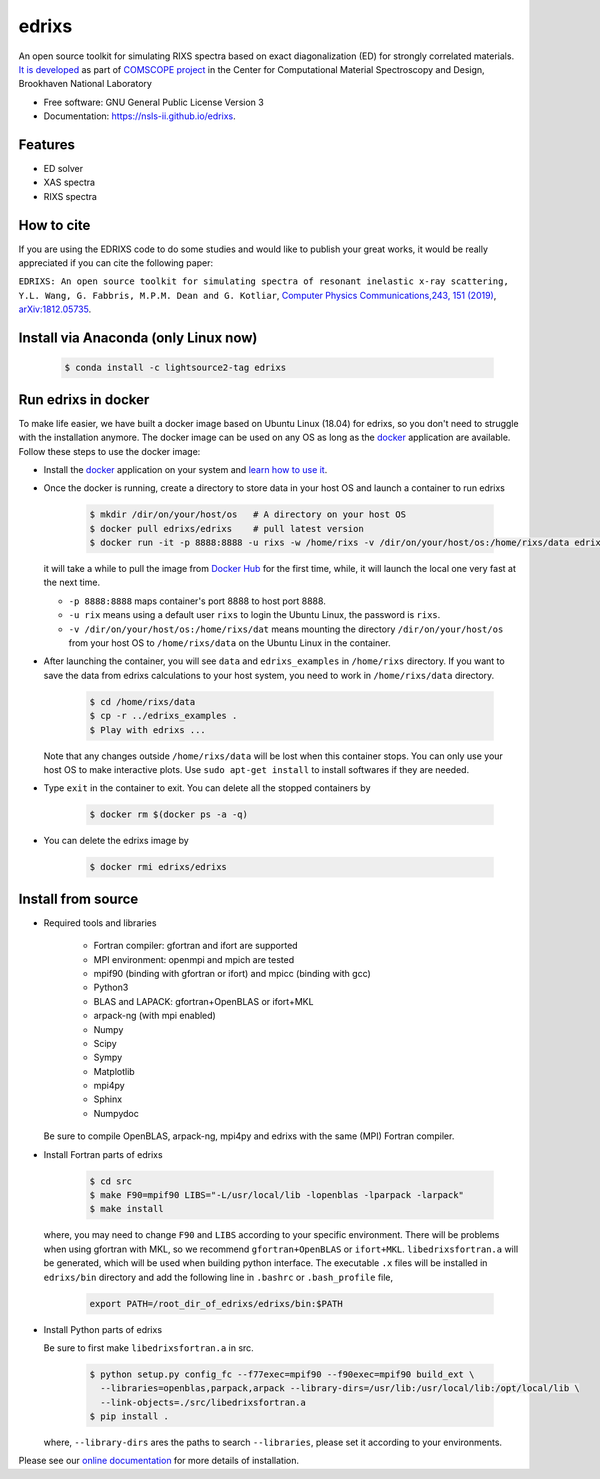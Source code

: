 ===============================
edrixs
===============================

.. image:: https://img.shields.io/travis/NSLS-II/edrixs.svg
        :target: https://travis-ci.org/NSLS-II/edrixs

.. image:: https://img.shields.io/pypi/v/edrixs.svg
        :target: https://pypi.python.org/pypi/edrixs


An open source toolkit for simulating RIXS spectra based on exact diagonalization (ED) for strongly correlated materials.
`It is developed <https://www.bnl.gov/comscope/software/EDRIXS.php>`_ as part of `COMSCOPE project <https://www.bnl.gov/comscope/software/comsuite.php/>`_ in the Center for Computational Material Spectroscopy and Design, Brookhaven National Laboratory

* Free software: GNU General Public License Version 3
* Documentation: https://nsls-ii.github.io/edrixs.

Features
--------

* ED solver
* XAS spectra
* RIXS spectra

How to cite
-----------
If you are using the EDRIXS code to do some studies and would like to publish your great works, it would be really appreciated if you can cite the following paper:

``EDRIXS: An open source toolkit for simulating spectra of resonant inelastic x-ray scattering, Y.L. Wang, G. Fabbris, M.P.M. Dean and G. Kotliar``, `Computer Physics Communications,243, 151 (2019) <https://doi.org/10.1016/j.cpc.2019.04.018>`_, `arXiv:1812.05735 <https://arxiv.org/abs/1812.05735/>`_.


Install via Anaconda (only Linux now)
-------------------------------------

  .. code-block:: bash
  
     $ conda install -c lightsource2-tag edrixs
     

Run edrixs in docker
--------------------
To make life easier, we have built a docker image based on Ubuntu Linux (18.04) for edrixs, so you don't need to struggle with the installation anymore. 
The docker image can be used on any OS as long as the `docker <https://www.docker.com/>`_ application are available.
Follow these steps to use the docker image:

* Install the `docker <https://www.docker.com/>`_ application on your system and `learn how to use it <https://docs.docker.com/get-started/>`_.
* Once the docker is running, create a directory to store data in your host OS and launch a container to run edrixs

    .. code-block:: bash
      
       $ mkdir /dir/on/your/host/os   # A directory on your host OS
       $ docker pull edrixs/edrixs    # pull latest version
       $ docker run -it -p 8888:8888 -u rixs -w /home/rixs -v /dir/on/your/host/os:/home/rixs/data edrixs/edrixs
       
  it will take a while to pull the image from `Docker Hub <https://cloud.docker.com/repository/docker/edrixs/edrixs/>`_ for the first time, while, it will launch the local one very fast at the next time.
  
  * ``-p 8888:8888`` maps container's port 8888 to host port 8888.
  * ``-u rix`` means using a default user ``rixs`` to login the Ubuntu Linux, the password is ``rixs``. 
  * ``-v /dir/on/your/host/os:/home/rixs/dat`` means mounting the directory ``/dir/on/your/host/os`` from your host OS to  ``/home/rixs/data`` on the Ubuntu Linux in the container. 
   
* After launching the container, you will see ``data`` and ``edrixs_examples`` in ``/home/rixs`` directory. If you want to save the data from edrixs calculations to your host system, you need to work in ``/home/rixs/data`` directory.

    .. code-block:: bash
    
       $ cd /home/rixs/data
       $ cp -r ../edrixs_examples .
       $ Play with edrixs ... 

  Note that any changes outside ``/home/rixs/data`` will be lost when this container stops. You can only use your host OS to make interactive plots. Use ``sudo apt-get install`` to install softwares if they are needed. 
  
* Type ``exit`` in the container to exit. You can delete all the stopped containers by

   .. code-block:: bash
      
      $ docker rm $(docker ps -a -q)

* You can delete the edrixs image by

   .. code-block:: bash
   
      $ docker rmi edrixs/edrixs   


Install from source
-------------------
* Required tools and libraries

   * Fortran compiler: gfortran and ifort are supported 
   * MPI environment: openmpi and mpich are tested
   * mpif90 (binding with gfortran or ifort) and mpicc (binding with gcc)
   * Python3
   * BLAS and LAPACK: gfortran+OpenBLAS or ifort+MKL
   * arpack-ng (with mpi enabled)
   * Numpy
   * Scipy
   * Sympy
   * Matplotlib
   * mpi4py
   * Sphinx
   * Numpydoc

  Be sure to compile OpenBLAS, arpack-ng, mpi4py and edrixs with the same (MPI) Fortran compiler.

* Install Fortran parts of edrixs

    .. code-block:: bash

       $ cd src
       $ make F90=mpif90 LIBS="-L/usr/local/lib -lopenblas -lparpack -larpack"
       $ make install

  where, you may need to change ``F90`` and ``LIBS`` according to your specific environment. There will be problems when using gfortran with MKL, so we recommend ``gfortran+OpenBLAS`` or ``ifort+MKL``. ``libedrixsfortran.a`` will be generated, which will be used when building python interface. The executable ``.x`` files will be installed in ``edrixs/bin`` directory and add the following line in ``.bashrc`` or ``.bash_profile`` file,

    .. code-block:: bash

       export PATH=/root_dir_of_edrixs/edrixs/bin:$PATH

* Install Python parts of edrixs

  Be sure to first make ``libedrixsfortran.a`` in src.

    .. code-block:: bash

       $ python setup.py config_fc --f77exec=mpif90 --f90exec=mpif90 build_ext \
         --libraries=openblas,parpack,arpack --library-dirs=/usr/lib:/usr/local/lib:/opt/local/lib \
         --link-objects=./src/libedrixsfortran.a
       $ pip install .

  where, ``--library-dirs`` ares the paths to search ``--libraries``, please set it according to your environments.
  
Please see our `online documentation <https://nsls-ii.github.io/edrixs/user/installation.html>`_ for more details of installation. 

